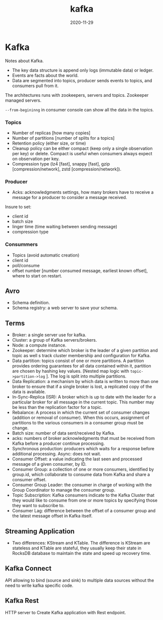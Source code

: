 #+TITLE: kafka
#+OPTIONS: toc:nil
#+ROAM_ALIAS: kafka data-streaming
#+ROAM_TAGS: kafka data-engineering data-streaming
#+DATE: 2020-11-29

* Kafka

  Notes about Kafka.

  - The key data structure is append only logs (immutable data) or ledger.
  - Events are facts about the world.
  - Data are segmented into topics, producer sends events to topics, and
    consumers pull from it.

  The architectures runs with zookeepers, servers and topics.
  Zookeeper managed servers.

  =--from-begininng= in consumer console can show all the data in the topics.

*** Topics
    - Number of replicas [how many copies]
    - Number of partitions [number of splits for a topics]
    - Retention policy (either size, or time)
    - Cleanup policy can be either compact (keep only a single observation per
      key) or delete. Compact is useful when consumers always expect on
      observation per key.
    - Compression type (lz4 [fast], snappy [fast], gzip [compression/network], zstd
      [compression/network]).

*** Producer
    - Acks: acknowledgments settings, how many brokers have to receive a
      message for a producer to consider a message received.

    Insure to set:
    - client id
    - batch size
    - linger time (time waiting between sending message)
    - compression type

*** Consummers

    - Topics (avoid automatic creation)
    - client id
    - poll/consume
    - offset number [number consumed message, earliest known offset], where to
      start on restart.

** Avro

   - Schema definition.
   - Schema registry: a web server to save your schema.

** Terms

   - Broker: a single server use for kafka.
   - Cluster: a group of Kafka servers/brokers.
   - Node: a compute instance.
   - Zookeeper: determine which broker is the leader of a given partition and
     topic as well s track cluster membership and configuration for Kafka.
   - Data partition: topics consist of one or more partitions. A partition
     provides ordering guarantees for all data contained within it, partition
     are chosen by hashing key values. [Nested map logic with
     =topic->partition->log= ]. The log is split into multiple partitions.
   - Data Replication: a mechanism by which data is written to more than one
     broker to ensure that if a single broker is lost, a replicated copy of the
     data is available.
   - In-Sync-Replica (ISR): A broker which is up to date with the leader for a
     particular broker for all message in the current topic. This number may be
     less than the replication factor for a topic.
   - Rebalance: A process in which the current set of consumer changes
     (addition or removal of consumer). When this occurs, assignment of
     partitions to the various consumers in a consumer group must be change.
   - Batch size: number of data sent/received by Kafka.
   - acks: numbers of broker acknowledgments that must be received from Kafka
     before a producer continue processing.
   - Synchronous production: producers which waits for a response before
     additional processing. Async: does not wait.
   - Consumer Offset: a value indicating the last seen and processed message of
     a given consumer, by ID.
   - Consumer Group: a collection of one or more consumers, identified by
     group.id, which collaborate to consume data from Kafka and share a
     consumer offset.
   - Consumer Group Leader: the consumer in charge of working with the Group
     Coordinator to manage the consumer group.
   - Topic Subscription: Kafka consumers indicate to the Kafka Cluster that
     they would like to consume from one or more topics by specifying those
     they want to subscribe to.
   - Consumer Lag: difference between the offset of a consumer group and the
     latest message offset in Kafka itself.

** Streaming Application

   - Two differences: KStream and KTable. The difference is KStream are
     stateless and KTable are stateful, they usually keep their state in
     RocksDB database to maintain the state and speed up recovery time.

** Kafka Connect

   API allowing to bind (source and sink) to multiple data sources without the
   need to write kafka specific code.

** Kafka Rest

   HTTP server to Create Kafka application with Rest endpoint.

